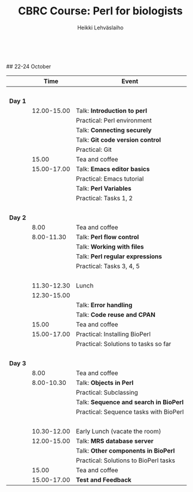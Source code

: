#+LATEX_CLASS: fu-org-article
#+TITLE: CBRC Course: Perl for biologists
#+AUTHOR: Heikki Lehv\auml{}slaiho
#+DATE:  \nbsp
## 22-24 October
#+OPTIONS: toc:nil 


|         |        Time | Event                                  |
|---------+-------------+----------------------------------------|
|         |       \nbsp |                                        |
| *Day 1* |             |                                        |
|         | 12.00-15.00 | Talk: *Introduction to perl*           |
|         |             | Practical: Perl environment            |
|         |             | Talk: *Connecting securely*            |
|         |             | Talk: *Git code version control*       |
|         |             | Practical: Git                         |
|         |       15.00 | Tea and coffee                         |
|         | 15.00-17.00 | Talk: *Emacs editor basics*            |
|         |             | Practical: Emacs tutorial              |
|         |             | Talk: *Perl Variables*                 |
|         |             | Practical: Tasks 1, 2                  |
|         |       \nbsp |                                        |
| *Day 2* |             |                                        |
|         |        8.00 | Tea and coffee                         |
|         |  8.00-11.30 | Talk: *Perl flow control*              |
|         |             | Talk: *Working with files*             |
|         |             | Talk: *Perl regular expressions*       |
|         |             | Practical: Tasks 3, 4, 5               |
|         |       \nbsp |                                        |
|         | 11.30-12.30 | Lunch                                  |
|         | 12.30-15.00 |                                        |
|         |             | Talk: *Error handling*                 |
|         |             | Talk: *Code reuse and CPAN*            |
|         |       15.00 | Tea and coffee                         |
|         | 15.00-17.00 | Practical: Installing BioPerl          |
|         |             | Practical: Solutions to tasks so far   |
|         |       \nbsp |                                        |
| *Day 3* |             |                                        |
|         |        8.00 | Tea and coffee                         |
|         |  8.00-10.30 | Talk: *Objects in Perl*                |
|         |             | Practical: Subclassing                 |
|         |             | Talk: *Sequence and search in BioPerl* |
|         |             | Practical: Sequence tasks with BioPerl |
|         |       \nbsp |                                        |
|         | 10.30-12.00 | Early Lunch  (vacate the room)         |
|         | 12.00-15.00 | Talk: *MRS database server*            |
|         |             | Talk: *Other components in BioPerl*    |
|         |             | Practical: Solutions to BioPerl tasks  |
|         |       15.00 | Tea and coffee                         |
|         | 15.00-17.00 | *Test and Feedback*                    |
